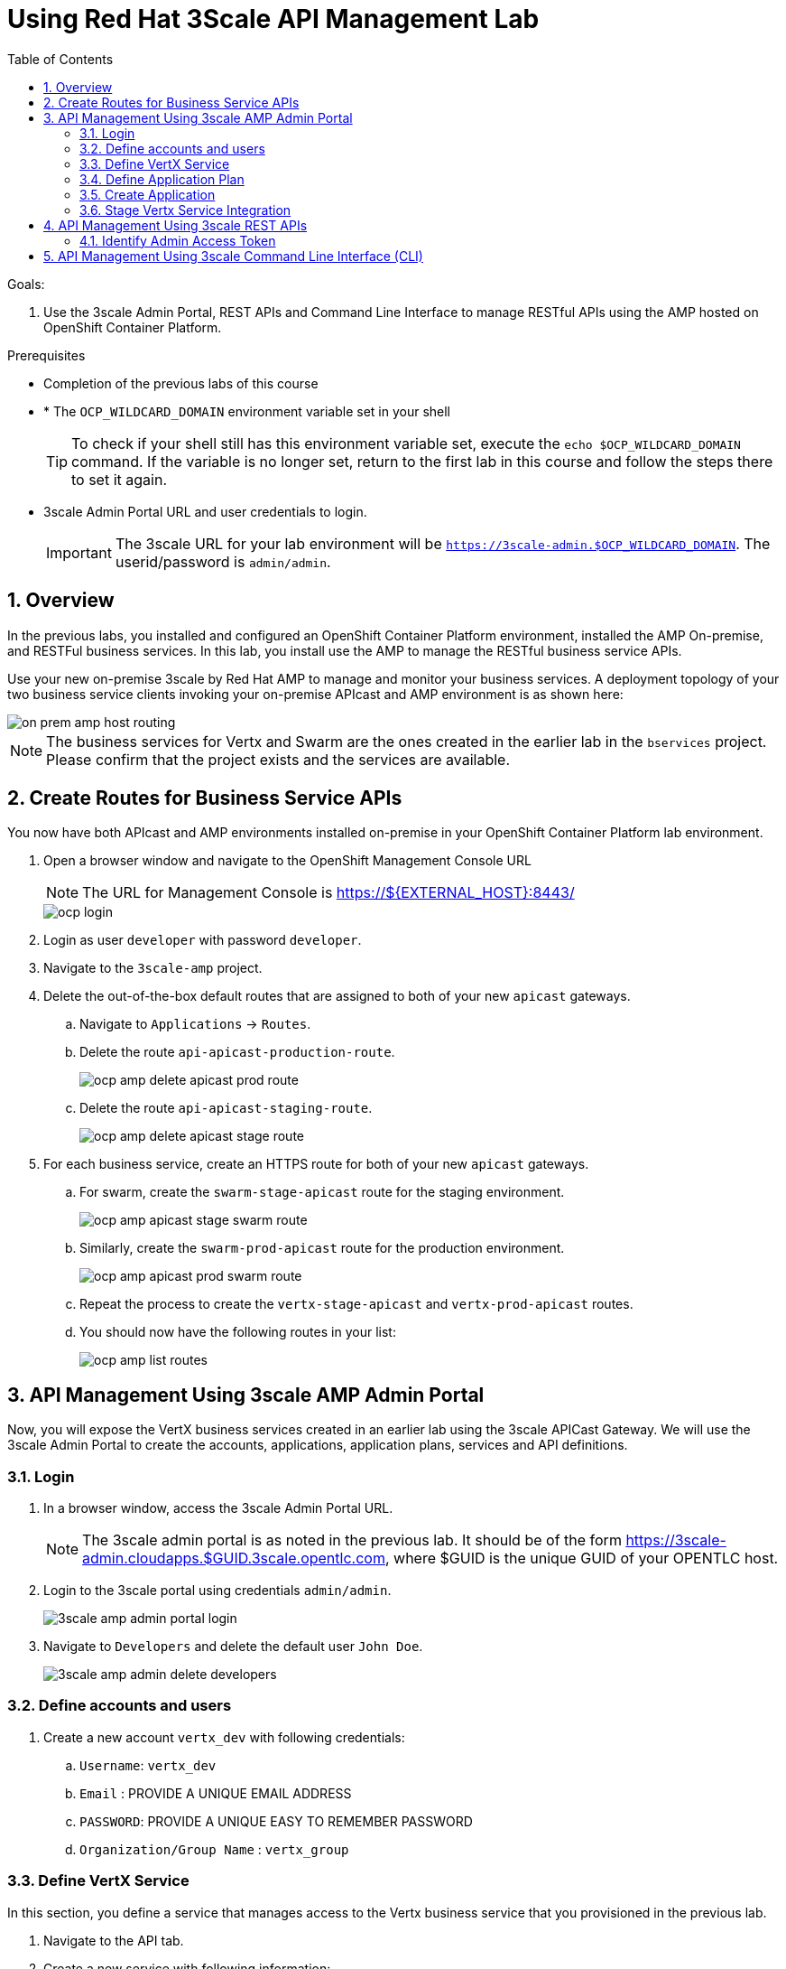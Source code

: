 :scrollbar:
:data-uri:
:toc2:
:numbered:


= Using Red Hat 3Scale API Management Lab

.Goals:

. Use the 3scale Admin Portal, REST APIs and Command Line Interface to manage RESTful APIs using the AMP hosted on OpenShift Container Platform.

.Prerequisites
* Completion of the previous labs of this course
* * The `OCP_WILDCARD_DOMAIN` environment variable set in your shell
+
TIP: To check if your shell still has this environment variable set, execute the `echo $OCP_WILDCARD_DOMAIN` command. If the variable is no longer set, return to the first lab in this course and follow the steps there to set it again.
+
* 3scale Admin Portal URL and user credentials to login.
+
IMPORTANT: The 3scale URL for your lab environment will be `https://3scale-admin.$OCP_WILDCARD_DOMAIN`. The userid/password is `admin/admin`.

== Overview

In the previous labs, you installed and configured an OpenShift Container Platform environment, installed the AMP On-premise, and RESTFul business services. In this lab, you install use the AMP to manage the RESTful business service APIs. 

Use your new on-premise 3scale by Red Hat AMP to manage and monitor your business services. A deployment topology of your two business service clients invoking your on-premise APIcast and AMP environment is as shown here:

image::images/on_prem_amp_host_routing.png[]

NOTE: The business services for Vertx and Swarm are the ones created in the earlier lab in the `bservices` project. Please confirm that the project exists and the services are available.

== Create Routes for Business Service APIs

You now have both APIcast and AMP environments installed on-premise in your OpenShift Container Platform lab environment.

. Open a browser window and navigate to the OpenShift Management Console URL
+
NOTE: The URL for Management Console is https://${EXTERNAL_HOST}:8443/
+
image::images/ocp_login.png[]
+
. Login as user `developer` with password `developer`. 
. Navigate to the `3scale-amp` project.
. Delete the out-of-the-box default routes that are assigned to both of your new `apicast` gateways.
.. Navigate to `Applications` -> `Routes`.
.. Delete the route `api-apicast-production-route`.
+
image::images/ocp_amp_delete_apicast_prod_route.png[]
+
.. Delete the route `api-apicast-staging-route`.
+
image::images/ocp_amp_delete_apicast_stage_route.png[]
+
. For each business service, create an HTTPS route for both of your new `apicast` gateways. 
.. For swarm, create the `swarm-stage-apicast` route for the staging environment.
+
image::images/ocp_amp_apicast_stage_swarm_route.png[]
+
.. Similarly, create the `swarm-prod-apicast` route for the production environment.
+
image::images/ocp_amp_apicast_prod_swarm_route.png[]
+
.. Repeat the process to create the `vertx-stage-apicast` and `vertx-prod-apicast` routes.
.. You should now have the following routes in your list:
+
image::images/ocp_amp_list_routes.png[]

== API Management Using 3scale AMP Admin Portal

Now, you will expose the VertX business services created in an earlier lab using the 3scale APICast Gateway. We will use the 3scale Admin Portal to create the accounts, applications, application plans, services and API definitions.


=== Login

. In a browser window, access the 3scale Admin Portal URL.
+
NOTE: The 3scale admin portal is as noted in the previous lab. It should be of the form https://3scale-admin.cloudapps.$GUID.3scale.opentlc.com, where $GUID is the unique GUID of your OPENTLC host.
+
. Login to the 3scale portal using credentials `admin/admin`.
+
image::images/3scale_amp_admin_portal_login.png[]
+
. Navigate to `Developers` and delete the default user `John Doe`.
+
image::images/3scale_amp_admin_delete_developers.png[]


=== Define accounts and users

. Create a new account `vertx_dev` with following credentials:
.. `Username`: `vertx_dev`
.. `Email` : PROVIDE A UNIQUE EMAIL ADDRESS
.. `PASSWORD`: PROVIDE A UNIQUE EASY TO REMEMBER PASSWORD
.. `Organization/Group Name` : `vertx_group`

=== Define VertX Service

In this section, you define a service that manages access to the Vertx business service that you provisioned in the previous lab.

. Navigate to the API tab.
. Create a new service with following information:
.. `Name` : `vertx_service`
.. `System Name` : `vertx_service`
.. `Authentication` : `API Key (user_key)`

=== Define Application Plan

. In the newly created `vertx_service`, create a new Application Plan.
. Use the following parameters:
.. `Name` : `vertx_app_plan`
.. `System Name` : `vertx_app_plan`

=== Create Application

In this section, you associate an application to your previously defined users. This generates a user key to the application. The user key is used as a query parameter to the HTTP request to invoke your business services via your on-premise APIcast gateway.

. Navigate to the `Developers` tab.
. Select the `vertx_account` and create a new application.
.. `Application Plan` : `vertx_app_plan`
.. `Service Plan` : `Default`
.. `Name`: `vertx_app`
.. `Description` : `Vertx business service application.`

. After the Application is created, make a note of the User Key.

=== Stage Vertx Service Integration

. Navigate to the API tab.
. In the `vertx_service`, select *Application Plans*.
. *Publish* the `vertx_app_plan`.
. In your `vertx_service`, select *Integration*.
. Enter the vertx API and Business Service routes to the configuration:
.. `Private Base URL` : _Route to the Vertx Business Service Endpoint_
+
image::images/ocp_bservices_vertx_route.png[]
+
.. `Staging Public Base URL` : _Route to the Vertx APICast Staging Endpoint_
+
image::images/ocp_amp_list_routes_highlight_vertx_stage.png[]
+
.. `Production Public Base URL` : _Route to the Vertx APICast Production Endpoint_
+
image::images/ocp_amp_list_routes_highlight_vertx_prod.png[]
+
.. Keep the rest of the configuration same and `Update & test in Staging Environment`.
.. `API test GET Request` : `/hello`

. Now make a request based on the curl request generated in the Client to ensure the staging API URL is accessed correctly.
. Once it is successful, `Promote to Production` and test the curl request for Production. 

== API Management Using 3scale REST APIs

In this lab, you will expose the WildFly Swarm business services created in an earlier lab using the 3scale APICast Gateway. We will use the REST API calls to create the accounts, applications, application plans, services and API definitions.


=== Identify Admin Access Token

You need the Admin Access Token for your new on-premise AMP environment. You use it when programmatically invoking the RESTful APIs of your 3scale by Red Hat on-premise AMP environment.

== API Management Using 3scale Command Line Interface (CLI)

[blue]#Congratulations!#.

ifdef::showscript[]
endif::showscript[]
